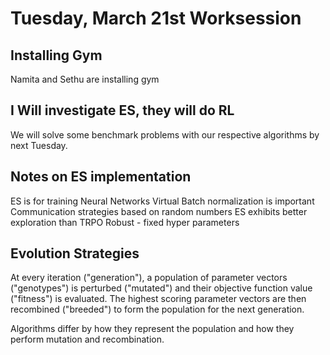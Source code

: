 * Tuesday, March 21st Worksession
** Installing Gym
Namita and Sethu are installing gym
** I Will investigate ES, they will do RL
 We will solve some benchmark problems with our respective algorithms by next Tuesday.
** Notes on ES implementation
ES is for training Neural Networks
Virtual Batch normalization is important
Communication strategies based on random numbers
ES exhibits better exploration than TRPO
Robust - fixed hyper parameters
** Evolution Strategies
At every iteration ("generation"), a population of parameter vectors ("genotypes")
is perturbed ("mutated") and their objective function value ("fitness") is evaluated.
The highest scoring parameter vectors are then recombined ("breeded") to form the 
population for the next generation.

Algorithms differ by how they represent the population and how they perform mutation
and recombination.


